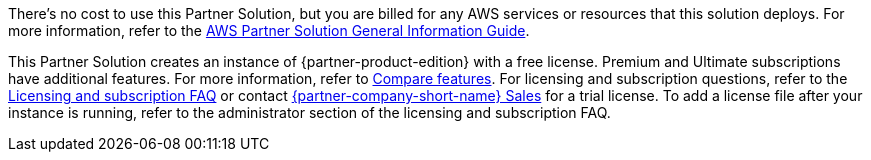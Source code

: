// Include details about any licenses and how to sign up. Provide links as appropriate.

There's no cost to use this Partner Solution, but you are billed for any AWS services or resources that this solution deploys. For more information, refer to the https://fwd.aws/rA69w?[AWS Partner Solution General Information Guide^].

This Partner Solution creates an instance of {partner-product-edition} with a free license. Premium and Ultimate subscriptions have additional features. For more information, refer to https://about.gitlab.com/pricing/self-managed/feature-comparison/[Compare features^]. For licensing and subscription questions, refer to the https://about.gitlab.com/pricing/licensing-faq/[Licensing and subscription FAQ^] or contact https://about.gitlab.com/sales/[{partner-company-short-name} Sales^] for a trial license. To add a license file after your instance is running, refer to the administrator section of the licensing and subscription FAQ.
